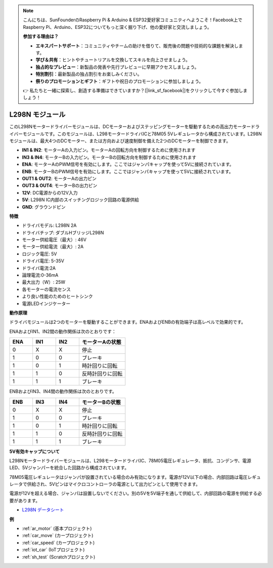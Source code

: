 .. note::

    こんにちは、SunFounderのRaspberry Pi & Arduino & ESP32愛好家コミュニティへようこそ！Facebook上でRaspberry Pi、Arduino、ESP32についてもっと深く掘り下げ、他の愛好家と交流しましょう。

    **参加する理由は？**

    - **エキスパートサポート**：コミュニティやチームの助けを借りて、販売後の問題や技術的な課題を解決します。
    - **学び＆共有**：ヒントやチュートリアルを交換してスキルを向上させましょう。
    - **独占的なプレビュー**：新製品の発表や先行プレビューに早期アクセスしましょう。
    - **特別割引**：最新製品の独占割引をお楽しみください。
    - **祭りのプロモーションとギフト**：ギフトや祝日のプロモーションに参加しましょう。

    👉 私たちと一緒に探索し、創造する準備はできていますか？[|link_sf_facebook|]をクリックして今すぐ参加しましょう！

.. _cpn_l298n:

L298N モジュール
==================================

このL298Nモータードライバーモジュールは、DCモーターおよびステッピングモーターを駆動するための高出力モータードライバーモジュールです。このモジュールは、L298モータードライバICと78M05 5Vレギュレータから構成されています。L298Nモジュールは、最大4つのDCモーター、または方向および速度制御を備えた2つのDCモーターを制御できます。

.. image:: img/l298n_pin.jpg
    :width: 400
    :align: center

* **IN1 & IN2**: モーターAの入力ピン。モーターAの回転方向を制御するために使用されます
* **IN3 & IN4**: モーターBの入力ピン。モーターBの回転方向を制御するために使用されます
* **ENA**: モーターAのPWM信号を有効にします。ここではジャンパキャップを使って5Vに接続されています。
* **ENB**: モーターBのPWM信号を有効にします。ここではジャンパキャップを使って5Vに接続されています。
* **OUT1 & OUT2**: モーターAの出力ピン
* **OUT3 & OUT4**: モーターBの出力ピン
* **12V**: DC電源からの12V入力
* **5V**: L298N IC内部のスイッチングロジック回路の電源供給
* **GND**: グラウンドピン

**特徴**

* ドライバモデル: L298N 2A
* ドライバチップ: ダブルHブリッジL298N
* モーター供給電圧（最大）: 46V
* モーター供給電流（最大）: 2A
* ロジック電圧: 5V
* ドライバ電圧: 5-35V
* ドライバ電流:2A
* 論理電流:0-36mA
* 最大出力（W）: 25W
* 各モーターの電流センス
* より良い性能のためのヒートシンク
* 電源LEDインジケーター

**動作原理**

ドライバモジュールは2つのモーターを駆動することができます。ENAおよびENBの有効端子は高レベルで効果的です。

ENAおよびIN1、IN2間の動作関係は次のとおりです：

.. list-table:: 
    :widths: 25 25 25 50
    :header-rows: 1

    * - ENA
      - IN1
      - IN2
      - モーターAの状態
    * - 0
      - X
      - X
      - 停止
    * - 1
      - 0
      - 0
      - ブレーキ
    * - 1
      - 0
      - 1
      - 時計回りに回転
    * - 1
      - 1
      - 0
      - 反時計回りに回転
    * - 1
      - 1
      - 1
      - ブレーキ

ENBおよびIN3、IN4間の動作関係は次のとおりです。

.. list-table:: 
    :widths: 25 25 25 50
    :header-rows: 1

    * - ENB
      - IN3
      - IN4
      - モーターBの状態
    * - 0
      - X
      - X
      - 停止
    * - 1
      - 0
      - 0
      - ブレーキ
    * - 1
      - 0
      - 1
      - 時計回りに回転
    * - 1
      - 1
      - 0
      - 反時計回りに回転
    * - 1
      - 1
      - 1
      - ブレーキ

**5V有効キャップについて**

L298Nモータードライバーモジュールは、L298モータードライバIC、78M05電圧レギュレータ、抵抗、コンデンサ、電源LED、5Vジャンパーを統合した回路から構成されています。

.. image:: img/l298n_introduce.jpg
    :width: 500
    :align: center

78M05電圧レギュレータはジャンパが設置されている場合のみ有効になります。電源が12V以下の場合、内部回路は電圧レギュレータで供給され、5Vピンはマイクロコントローラの電源として出力ピンとして使用できます。

電源が12Vを超える場合、ジャンパは設置しないでください。別の5Vを5V端子を通して供給して、内部回路の電源を供給する必要があります。

* `L298N データシート <https://www.yerical.com/product/L298N?product/XXXXX?source=adg&gclid=CjwKCAjwkYGVBhArEiwA4sZLuKEC19ydceKs396z1JENqjcbJDEvedRkcsza1aH_swhuNPWzL-CYfRoCMTMQAvD_BwE#g-pd-res>`_

**例**

* :ref:`ar_motor` (基本プロジェクト)
* :ref:`car_move` (カープロジェクト)
* :ref:`car_speed` (カープロジェクト)
* :ref:`iot_car` (IoTプロジェクト)
* :ref:`sh_test` (Scratchプロジェクト)

